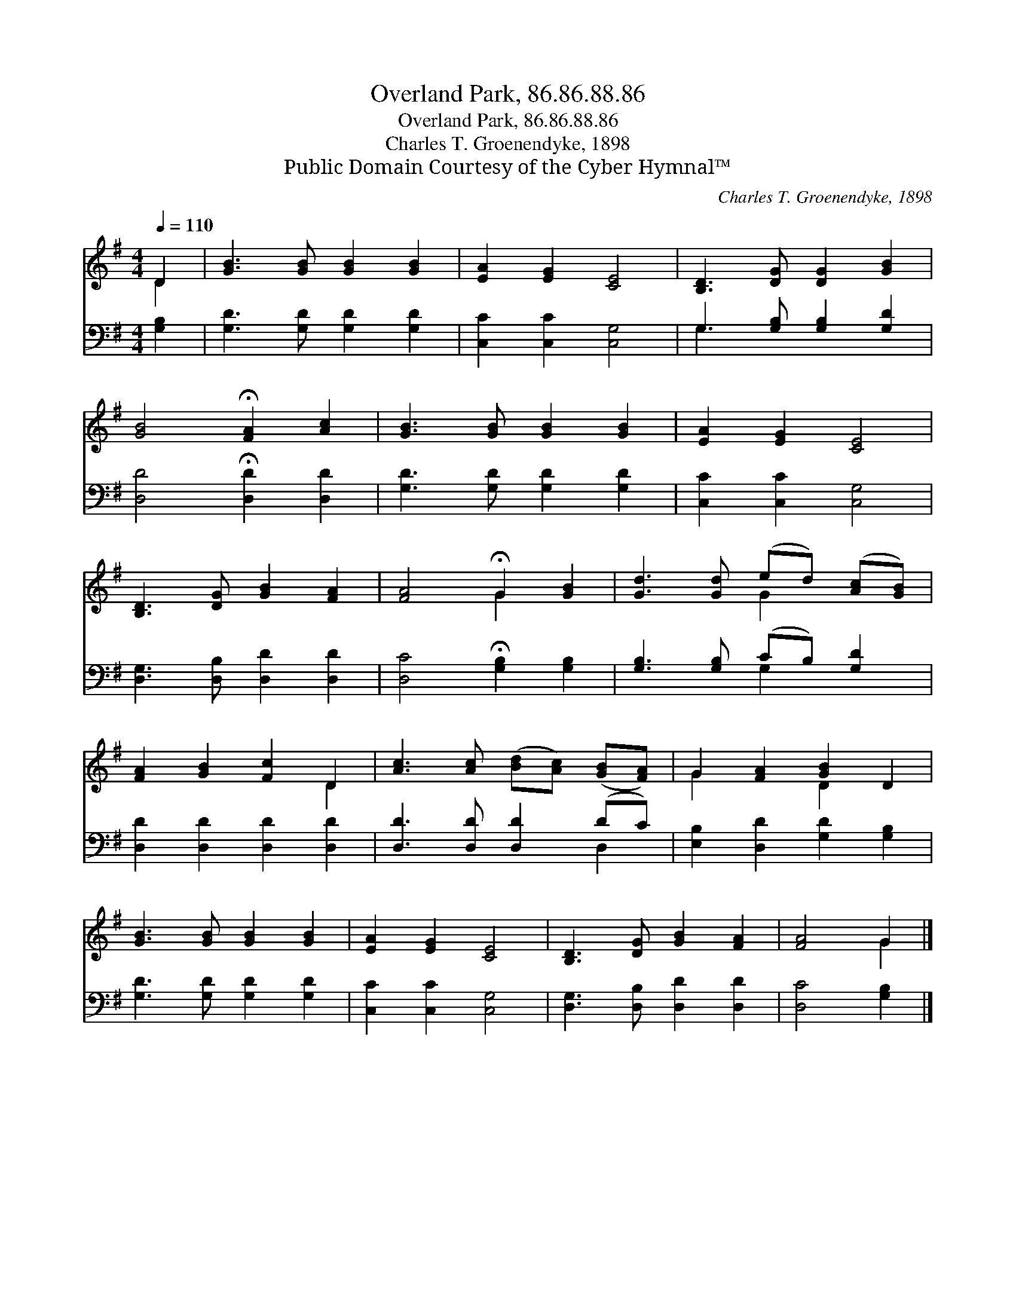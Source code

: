 X:1
T:Overland Park, 86.86.88.86
T:Overland Park, 86.86.88.86
T:Charles T. Groenendyke, 1898
T:Public Domain Courtesy of the Cyber Hymnal™
C:Charles T. Groenendyke, 1898
Z:Public Domain
Z:Courtesy of the Cyber Hymnal™
%%score ( 1 2 ) ( 3 4 )
L:1/8
Q:1/4=110
M:4/4
K:G
V:1 treble 
V:2 treble 
V:3 bass 
V:4 bass 
V:1
 D2 | [GB]3 [GB] [GB]2 [GB]2 | [EA]2 [EG]2 [CE]4 | [B,D]3 [DG] [DG]2 [GB]2 | %4
 [GB]4 !fermata![FA]2 [Ac]2 | [GB]3 [GB] [GB]2 [GB]2 | [EA]2 [EG]2 [CE]4 | %7
 [B,D]3 [DG] [GB]2 [FA]2 | [FA]4 !fermata!G2 [GB]2 | [Gd]3 [Gd] (ed) ([Ac][GB]) | %10
 [FA]2 [GB]2 [Fc]2 D2 | [Ac]3 [Ac] ([Bd][Ac]) ([GB][FA]) | G2 [FA]2 [GB]2 D2 | %13
 [GB]3 [GB] [GB]2 [GB]2 | [EA]2 [EG]2 [CE]4 | [B,D]3 [DG] [GB]2 [FA]2 | [FA]4 G2 |] %17
V:2
 D2 | x8 | x8 | x8 | x8 | x8 | x8 | x8 | x4 G2 x2 | x4 G2 x2 | x6 D2 | x8 | G2 x2 D2 x2 | x8 | x8 | %15
 x8 | x4 G2 |] %17
V:3
 [G,B,]2 | [G,D]3 [G,D] [G,D]2 [G,D]2 | [C,C]2 [C,C]2 [C,G,]4 | G,3 [G,B,] [G,B,]2 [G,D]2 | %4
 [D,D]4 !fermata![D,D]2 [D,D]2 | [G,D]3 [G,D] [G,D]2 [G,D]2 | [C,C]2 [C,C]2 [C,G,]4 | %7
 [D,G,]3 [D,B,] [D,D]2 [D,D]2 | [D,C]4 !fermata![G,B,]2 [G,B,]2 | [G,B,]3 [G,B,] (CB,) [G,D]2 | %10
 [D,D]2 [D,D]2 [D,D]2 [D,D]2 | [D,D]3 [D,D] [D,D]2 (DC) | [E,B,]2 [D,D]2 [G,D]2 [G,B,]2 | %13
 [G,D]3 [G,D] [G,D]2 [G,D]2 | [C,C]2 [C,C]2 [C,G,]4 | [D,G,]3 [D,B,] [D,D]2 [D,D]2 | %16
 [D,C]4 [G,B,]2 |] %17
V:4
 x2 | x8 | x8 | G,3 x5 | x8 | x8 | x8 | x8 | x8 | x4 G,2 x2 | x8 | x6 D,2 | x8 | x8 | x8 | x8 | %16
 x6 |] %17


